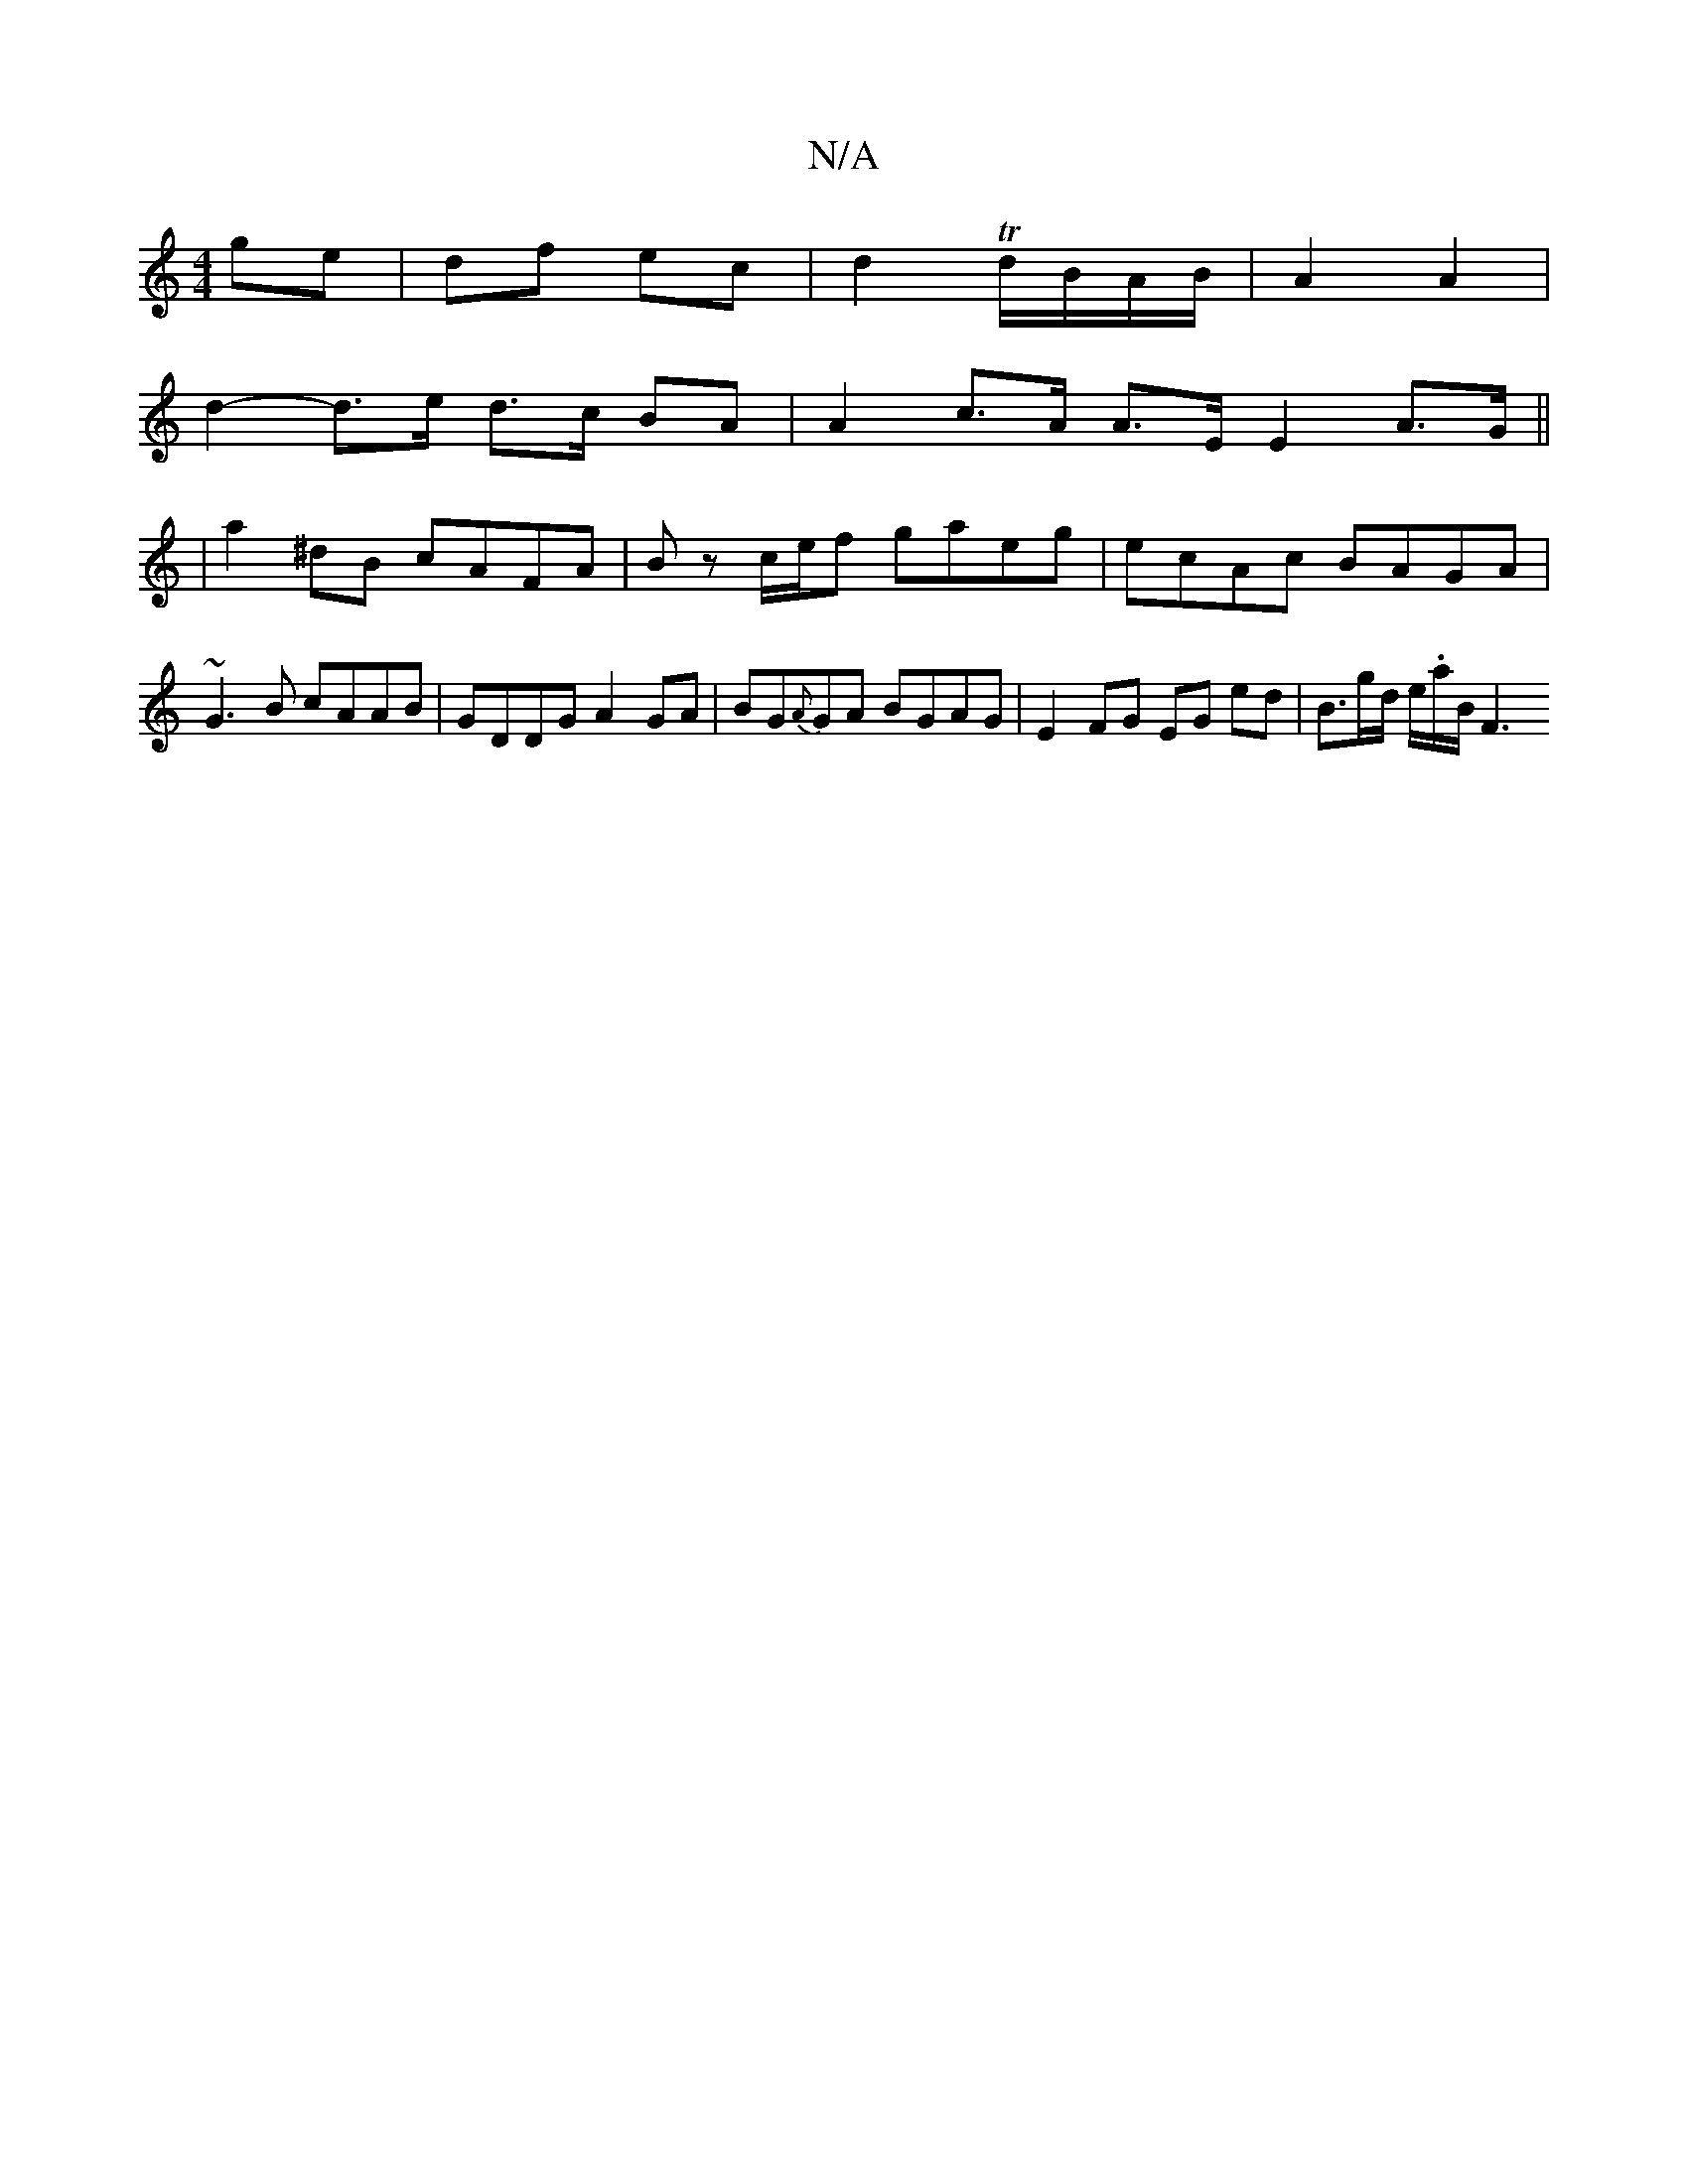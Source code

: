 X:1
T:N/A
M:4/4
R:N/A
K:Cmajor
 ge | df ec | d2 T d/B/A/B/ | A2 A2 |
d2- d>e d>c BA|A2 c>A A>E E2 A>G||
|a2 ^dB cAFA|Bz c/e/f gaeg| ecAc BAGA|
~G3B cAAB|GDDG A2GA|BG{A}GA BGAG|E2 FG EG ed|B>gd/ e/.a/B/ [F3|]

|:~g3 edd | B2 d AFE |